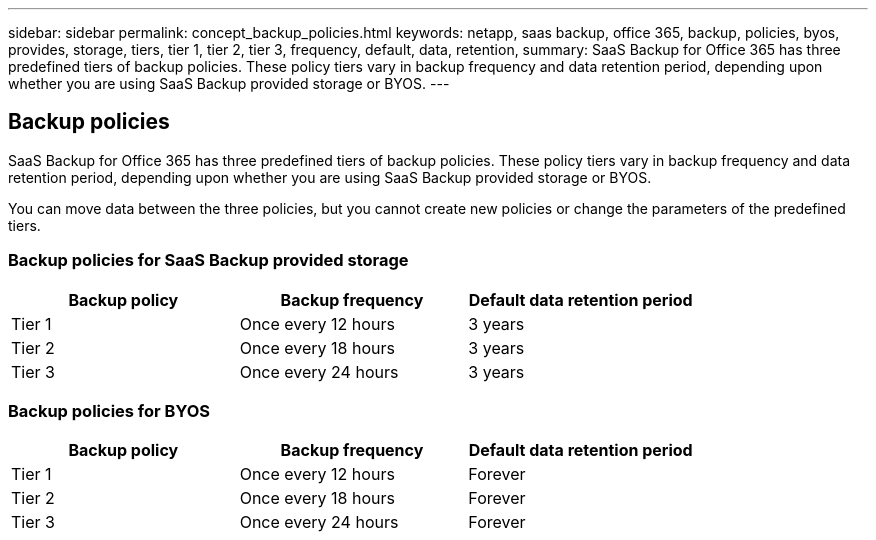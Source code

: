 ---
sidebar: sidebar
permalink: concept_backup_policies.html
keywords: netapp, saas backup, office 365, backup, policies, byos, provides, storage, tiers, tier 1, tier 2, tier 3, frequency, default, data, retention,
summary: SaaS Backup for Office 365 has three predefined tiers of backup policies.  These policy tiers vary in backup frequency and data retention period, depending upon whether you are using SaaS Backup provided storage or BYOS.
---

:toc: macro
:toclevels: 1
:hardbreaks:
:nofooter:
:icons: font
:linkattrs:
:imagesdir: ./media/

== Backup policies
SaaS Backup for Office 365 has three predefined tiers of backup policies.  These policy tiers vary in backup frequency and data retention period, depending upon whether you are using SaaS Backup provided storage or BYOS.

You can move data between the three policies, but you cannot create new policies or change the parameters of the predefined tiers.

=== Backup policies for SaaS Backup provided storage

[options="header" width="80%"]
|=======
|Backup policy |Backup frequency |Default data retention period
|Tier 1 |Once every 12 hours |3 years
|Tier 2 |Once every 18 hours |3 years
|Tier 3 |Once every 24 hours |3 years
|=======

=== Backup policies for BYOS

[options="header" width="80%"]
|=======
|Backup policy |Backup frequency |Default data retention period
|Tier 1 |Once every 12 hours |Forever
|Tier 2 |Once every 18 hours |Forever
|Tier 3 |Once every 24 hours |Forever
|=======
